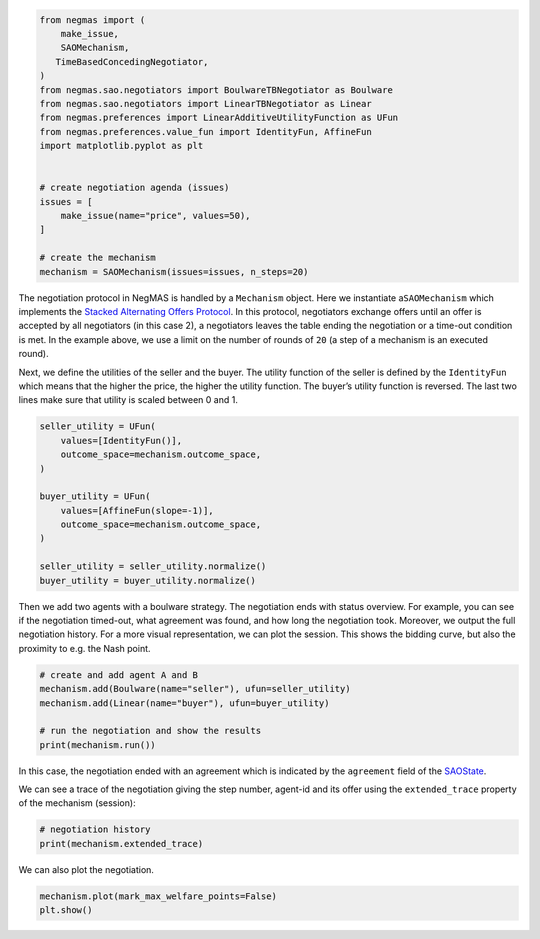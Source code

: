 .. code:: ipython3

    from negmas import (
        make_issue,
        SAOMechanism,
       TimeBasedConcedingNegotiator,
    )
    from negmas.sao.negotiators import BoulwareTBNegotiator as Boulware
    from negmas.sao.negotiators import LinearTBNegotiator as Linear
    from negmas.preferences import LinearAdditiveUtilityFunction as UFun
    from negmas.preferences.value_fun import IdentityFun, AffineFun
    import matplotlib.pyplot as plt


    # create negotiation agenda (issues)
    issues = [
        make_issue(name="price", values=50),
    ]

    # create the mechanism
    mechanism = SAOMechanism(issues=issues, n_steps=20)

The negotiation protocol in NegMAS is handled by a ``Mechanism`` object.
Here we instantiate a\ ``SAOMechanism`` which implements the `Stacked
Alternating Offers
Protocol <https://ii.tudelft.nl/~catholijn/publications/sites/default/files/Aydogan2017_Chapter_AlternatingOffersProtocolsForM.pdf>`__.
In this protocol, negotiators exchange offers until an offer is accepted
by all negotiators (in this case 2), a negotiators leaves the table
ending the negotiation or a time-out condition is met. In the example
above, we use a limit on the number of rounds of ``20`` (a step of a
mechanism is an executed round).

Next, we define the utilities of the seller and the buyer. The utility
function of the seller is defined by the ``IdentityFun`` which means
that the higher the price, the higher the utility function. The buyer’s
utility function is reversed. The last two lines make sure that utility
is scaled between 0 and 1.

.. code:: ipython3

    seller_utility = UFun(
        values=[IdentityFun()],
        outcome_space=mechanism.outcome_space,
    )

    buyer_utility = UFun(
        values=[AffineFun(slope=-1)],
        outcome_space=mechanism.outcome_space,
    )

    seller_utility = seller_utility.normalize()
    buyer_utility = buyer_utility.normalize()


Then we add two agents with a boulware strategy. The negotiation ends
with status overview. For example, you can see if the negotiation
timed-out, what agreement was found, and how long the negotiation took.
Moreover, we output the full negotiation history. For a more visual
representation, we can plot the session. This shows the bidding curve,
but also the proximity to e.g. the Nash point.

.. code:: ipython3

    # create and add agent A and B
    mechanism.add(Boulware(name="seller"), ufun=seller_utility)
    mechanism.add(Linear(name="buyer"), ufun=buyer_utility)

    # run the negotiation and show the results
    print(mechanism.run())



.. raw:: html

    <pre style="white-space:pre;overflow-x:auto;line-height:normal;font-family:Menlo,'DejaVu Sans Mono',consolas,'Courier New',monospace"><span style="color: #800080; text-decoration-color: #800080; font-weight: bold">SAOState</span><span style="font-weight: bold">(</span>
        <span style="color: #808000; text-decoration-color: #808000">running</span>=<span style="color: #ff0000; text-decoration-color: #ff0000; font-style: italic">False</span>,
        <span style="color: #808000; text-decoration-color: #808000">waiting</span>=<span style="color: #ff0000; text-decoration-color: #ff0000; font-style: italic">False</span>,
        <span style="color: #808000; text-decoration-color: #808000">started</span>=<span style="color: #00ff00; text-decoration-color: #00ff00; font-style: italic">True</span>,
        <span style="color: #808000; text-decoration-color: #808000">step</span>=<span style="color: #008080; text-decoration-color: #008080; font-weight: bold">16</span>,
        <span style="color: #808000; text-decoration-color: #808000">time</span>=<span style="color: #008080; text-decoration-color: #008080; font-weight: bold">0.003750874995603226</span>,
        <span style="color: #808000; text-decoration-color: #808000">relative_time</span>=<span style="color: #008080; text-decoration-color: #008080; font-weight: bold">0.8095238095238095</span>,
        <span style="color: #808000; text-decoration-color: #808000">broken</span>=<span style="color: #ff0000; text-decoration-color: #ff0000; font-style: italic">False</span>,
        <span style="color: #808000; text-decoration-color: #808000">timedout</span>=<span style="color: #ff0000; text-decoration-color: #ff0000; font-style: italic">False</span>,
        <span style="color: #808000; text-decoration-color: #808000">agreement</span>=<span style="font-weight: bold">(</span><span style="color: #008080; text-decoration-color: #008080; font-weight: bold">35</span>,<span style="font-weight: bold">)</span>,
        <span style="color: #808000; text-decoration-color: #808000">results</span>=<span style="color: #800080; text-decoration-color: #800080; font-style: italic">None</span>,
        <span style="color: #808000; text-decoration-color: #808000">n_negotiators</span>=<span style="color: #008080; text-decoration-color: #008080; font-weight: bold">2</span>,
        <span style="color: #808000; text-decoration-color: #808000">has_error</span>=<span style="color: #ff0000; text-decoration-color: #ff0000; font-style: italic">False</span>,
        <span style="color: #808000; text-decoration-color: #808000">error_details</span>=<span style="color: #008000; text-decoration-color: #008000">''</span>,
        <span style="color: #808000; text-decoration-color: #808000">erred_negotiator</span>=<span style="color: #008000; text-decoration-color: #008000">''</span>,
        <span style="color: #808000; text-decoration-color: #808000">erred_agent</span>=<span style="color: #008000; text-decoration-color: #008000">''</span>,
        <span style="color: #808000; text-decoration-color: #808000">threads</span>=<span style="font-weight: bold">{}</span>,
        <span style="color: #808000; text-decoration-color: #808000">last_thread</span>=<span style="color: #008000; text-decoration-color: #008000">''</span>,
        <span style="color: #808000; text-decoration-color: #808000">current_offer</span>=<span style="font-weight: bold">(</span><span style="color: #008080; text-decoration-color: #008080; font-weight: bold">35</span>,<span style="font-weight: bold">)</span>,
        <span style="color: #808000; text-decoration-color: #808000">current_proposer</span>=<span style="color: #008000; text-decoration-color: #008000">'buyer-953acaf8-4227-4d51-a652-8626f799fa76'</span>,
        <span style="color: #808000; text-decoration-color: #808000">current_proposer_agent</span>=<span style="color: #800080; text-decoration-color: #800080; font-style: italic">None</span>,
        <span style="color: #808000; text-decoration-color: #808000">n_acceptances</span>=<span style="color: #008080; text-decoration-color: #008080; font-weight: bold">2</span>,
        <span style="color: #808000; text-decoration-color: #808000">new_offers</span>=<span style="font-weight: bold">[]</span>,
        <span style="color: #808000; text-decoration-color: #808000">new_offerer_agents</span>=<span style="font-weight: bold">[</span><span style="color: #800080; text-decoration-color: #800080; font-style: italic">None</span>, <span style="color: #800080; text-decoration-color: #800080; font-style: italic">None</span><span style="font-weight: bold">]</span>,
        <span style="color: #808000; text-decoration-color: #808000">last_negotiator</span>=<span style="color: #008000; text-decoration-color: #008000">'buyer'</span>,
        <span style="color: #808000; text-decoration-color: #808000">current_data</span>=<span style="color: #800080; text-decoration-color: #800080; font-style: italic">None</span>,
        <span style="color: #808000; text-decoration-color: #808000">new_data</span>=<span style="font-weight: bold">[]</span>
    <span style="font-weight: bold">)</span>
    </pre>



In this case, the negotiation ended with an agreement which is indicated
by the ``agreement`` field of the
`SAOState <https://negmas.readthedocs.io/en/latest/api/negmas.sao.SAOState.html#saostate>`__.

We can see a trace of the negotiation giving the step number, agent-id
and its offer using the ``extended_trace`` property of the mechanism
(session):

.. code:: ipython3

    # negotiation history
    print(mechanism.extended_trace)



.. raw:: html

    <pre style="white-space:pre;overflow-x:auto;line-height:normal;font-family:Menlo,'DejaVu Sans Mono',consolas,'Courier New',monospace"><span style="font-weight: bold">[</span>
        <span style="font-weight: bold">(</span><span style="color: #008080; text-decoration-color: #008080; font-weight: bold">0</span>, <span style="color: #008000; text-decoration-color: #008000">'seller-e3614ef9-6d24-442a-9332-b15342ffa1e4'</span>, <span style="font-weight: bold">(</span><span style="color: #008080; text-decoration-color: #008080; font-weight: bold">49</span>,<span style="font-weight: bold">))</span>,
        <span style="font-weight: bold">(</span><span style="color: #008080; text-decoration-color: #008080; font-weight: bold">0</span>, <span style="color: #008000; text-decoration-color: #008000">'buyer-953acaf8-4227-4d51-a652-8626f799fa76'</span>, <span style="font-weight: bold">(</span><span style="color: #008080; text-decoration-color: #008080; font-weight: bold">2</span>,<span style="font-weight: bold">))</span>,
        <span style="font-weight: bold">(</span><span style="color: #008080; text-decoration-color: #008080; font-weight: bold">1</span>, <span style="color: #008000; text-decoration-color: #008000">'seller-e3614ef9-6d24-442a-9332-b15342ffa1e4'</span>, <span style="font-weight: bold">(</span><span style="color: #008080; text-decoration-color: #008080; font-weight: bold">49</span>,<span style="font-weight: bold">))</span>,
        <span style="font-weight: bold">(</span><span style="color: #008080; text-decoration-color: #008080; font-weight: bold">1</span>, <span style="color: #008000; text-decoration-color: #008000">'buyer-953acaf8-4227-4d51-a652-8626f799fa76'</span>, <span style="font-weight: bold">(</span><span style="color: #008080; text-decoration-color: #008080; font-weight: bold">4</span>,<span style="font-weight: bold">))</span>,
        <span style="font-weight: bold">(</span><span style="color: #008080; text-decoration-color: #008080; font-weight: bold">2</span>, <span style="color: #008000; text-decoration-color: #008000">'seller-e3614ef9-6d24-442a-9332-b15342ffa1e4'</span>, <span style="font-weight: bold">(</span><span style="color: #008080; text-decoration-color: #008080; font-weight: bold">49</span>,<span style="font-weight: bold">))</span>,
        <span style="font-weight: bold">(</span><span style="color: #008080; text-decoration-color: #008080; font-weight: bold">2</span>, <span style="color: #008000; text-decoration-color: #008000">'buyer-953acaf8-4227-4d51-a652-8626f799fa76'</span>, <span style="font-weight: bold">(</span><span style="color: #008080; text-decoration-color: #008080; font-weight: bold">7</span>,<span style="font-weight: bold">))</span>,
        <span style="font-weight: bold">(</span><span style="color: #008080; text-decoration-color: #008080; font-weight: bold">3</span>, <span style="color: #008000; text-decoration-color: #008000">'seller-e3614ef9-6d24-442a-9332-b15342ffa1e4'</span>, <span style="font-weight: bold">(</span><span style="color: #008080; text-decoration-color: #008080; font-weight: bold">49</span>,<span style="font-weight: bold">))</span>,
        <span style="font-weight: bold">(</span><span style="color: #008080; text-decoration-color: #008080; font-weight: bold">3</span>, <span style="color: #008000; text-decoration-color: #008000">'buyer-953acaf8-4227-4d51-a652-8626f799fa76'</span>, <span style="font-weight: bold">(</span><span style="color: #008080; text-decoration-color: #008080; font-weight: bold">9</span>,<span style="font-weight: bold">))</span>,
        <span style="font-weight: bold">(</span><span style="color: #008080; text-decoration-color: #008080; font-weight: bold">4</span>, <span style="color: #008000; text-decoration-color: #008000">'seller-e3614ef9-6d24-442a-9332-b15342ffa1e4'</span>, <span style="font-weight: bold">(</span><span style="color: #008080; text-decoration-color: #008080; font-weight: bold">49</span>,<span style="font-weight: bold">))</span>,
        <span style="font-weight: bold">(</span><span style="color: #008080; text-decoration-color: #008080; font-weight: bold">4</span>, <span style="color: #008000; text-decoration-color: #008000">'buyer-953acaf8-4227-4d51-a652-8626f799fa76'</span>, <span style="font-weight: bold">(</span><span style="color: #008080; text-decoration-color: #008080; font-weight: bold">11</span>,<span style="font-weight: bold">))</span>,
        <span style="font-weight: bold">(</span><span style="color: #008080; text-decoration-color: #008080; font-weight: bold">5</span>, <span style="color: #008000; text-decoration-color: #008000">'seller-e3614ef9-6d24-442a-9332-b15342ffa1e4'</span>, <span style="font-weight: bold">(</span><span style="color: #008080; text-decoration-color: #008080; font-weight: bold">49</span>,<span style="font-weight: bold">))</span>,
        <span style="font-weight: bold">(</span><span style="color: #008080; text-decoration-color: #008080; font-weight: bold">5</span>, <span style="color: #008000; text-decoration-color: #008000">'buyer-953acaf8-4227-4d51-a652-8626f799fa76'</span>, <span style="font-weight: bold">(</span><span style="color: #008080; text-decoration-color: #008080; font-weight: bold">14</span>,<span style="font-weight: bold">))</span>,
        <span style="font-weight: bold">(</span><span style="color: #008080; text-decoration-color: #008080; font-weight: bold">6</span>, <span style="color: #008000; text-decoration-color: #008000">'seller-e3614ef9-6d24-442a-9332-b15342ffa1e4'</span>, <span style="font-weight: bold">(</span><span style="color: #008080; text-decoration-color: #008080; font-weight: bold">49</span>,<span style="font-weight: bold">))</span>,
        <span style="font-weight: bold">(</span><span style="color: #008080; text-decoration-color: #008080; font-weight: bold">6</span>, <span style="color: #008000; text-decoration-color: #008000">'buyer-953acaf8-4227-4d51-a652-8626f799fa76'</span>, <span style="font-weight: bold">(</span><span style="color: #008080; text-decoration-color: #008080; font-weight: bold">16</span>,<span style="font-weight: bold">))</span>,
        <span style="font-weight: bold">(</span><span style="color: #008080; text-decoration-color: #008080; font-weight: bold">7</span>, <span style="color: #008000; text-decoration-color: #008000">'seller-e3614ef9-6d24-442a-9332-b15342ffa1e4'</span>, <span style="font-weight: bold">(</span><span style="color: #008080; text-decoration-color: #008080; font-weight: bold">48</span>,<span style="font-weight: bold">))</span>,
        <span style="font-weight: bold">(</span><span style="color: #008080; text-decoration-color: #008080; font-weight: bold">7</span>, <span style="color: #008000; text-decoration-color: #008000">'buyer-953acaf8-4227-4d51-a652-8626f799fa76'</span>, <span style="font-weight: bold">(</span><span style="color: #008080; text-decoration-color: #008080; font-weight: bold">18</span>,<span style="font-weight: bold">))</span>,
        <span style="font-weight: bold">(</span><span style="color: #008080; text-decoration-color: #008080; font-weight: bold">8</span>, <span style="color: #008000; text-decoration-color: #008000">'seller-e3614ef9-6d24-442a-9332-b15342ffa1e4'</span>, <span style="font-weight: bold">(</span><span style="color: #008080; text-decoration-color: #008080; font-weight: bold">48</span>,<span style="font-weight: bold">))</span>,
        <span style="font-weight: bold">(</span><span style="color: #008080; text-decoration-color: #008080; font-weight: bold">8</span>, <span style="color: #008000; text-decoration-color: #008000">'buyer-953acaf8-4227-4d51-a652-8626f799fa76'</span>, <span style="font-weight: bold">(</span><span style="color: #008080; text-decoration-color: #008080; font-weight: bold">21</span>,<span style="font-weight: bold">))</span>,
        <span style="font-weight: bold">(</span><span style="color: #008080; text-decoration-color: #008080; font-weight: bold">9</span>, <span style="color: #008000; text-decoration-color: #008000">'seller-e3614ef9-6d24-442a-9332-b15342ffa1e4'</span>, <span style="font-weight: bold">(</span><span style="color: #008080; text-decoration-color: #008080; font-weight: bold">47</span>,<span style="font-weight: bold">))</span>,
        <span style="font-weight: bold">(</span><span style="color: #008080; text-decoration-color: #008080; font-weight: bold">9</span>, <span style="color: #008000; text-decoration-color: #008000">'buyer-953acaf8-4227-4d51-a652-8626f799fa76'</span>, <span style="font-weight: bold">(</span><span style="color: #008080; text-decoration-color: #008080; font-weight: bold">23</span>,<span style="font-weight: bold">))</span>,
        <span style="font-weight: bold">(</span><span style="color: #008080; text-decoration-color: #008080; font-weight: bold">10</span>, <span style="color: #008000; text-decoration-color: #008000">'seller-e3614ef9-6d24-442a-9332-b15342ffa1e4'</span>, <span style="font-weight: bold">(</span><span style="color: #008080; text-decoration-color: #008080; font-weight: bold">46</span>,<span style="font-weight: bold">))</span>,
        <span style="font-weight: bold">(</span><span style="color: #008080; text-decoration-color: #008080; font-weight: bold">10</span>, <span style="color: #008000; text-decoration-color: #008000">'buyer-953acaf8-4227-4d51-a652-8626f799fa76'</span>, <span style="font-weight: bold">(</span><span style="color: #008080; text-decoration-color: #008080; font-weight: bold">25</span>,<span style="font-weight: bold">))</span>,
        <span style="font-weight: bold">(</span><span style="color: #008080; text-decoration-color: #008080; font-weight: bold">11</span>, <span style="color: #008000; text-decoration-color: #008000">'seller-e3614ef9-6d24-442a-9332-b15342ffa1e4'</span>, <span style="font-weight: bold">(</span><span style="color: #008080; text-decoration-color: #008080; font-weight: bold">44</span>,<span style="font-weight: bold">))</span>,
        <span style="font-weight: bold">(</span><span style="color: #008080; text-decoration-color: #008080; font-weight: bold">11</span>, <span style="color: #008000; text-decoration-color: #008000">'buyer-953acaf8-4227-4d51-a652-8626f799fa76'</span>, <span style="font-weight: bold">(</span><span style="color: #008080; text-decoration-color: #008080; font-weight: bold">28</span>,<span style="font-weight: bold">))</span>,
        <span style="font-weight: bold">(</span><span style="color: #008080; text-decoration-color: #008080; font-weight: bold">12</span>, <span style="color: #008000; text-decoration-color: #008000">'seller-e3614ef9-6d24-442a-9332-b15342ffa1e4'</span>, <span style="font-weight: bold">(</span><span style="color: #008080; text-decoration-color: #008080; font-weight: bold">42</span>,<span style="font-weight: bold">))</span>,
        <span style="font-weight: bold">(</span><span style="color: #008080; text-decoration-color: #008080; font-weight: bold">12</span>, <span style="color: #008000; text-decoration-color: #008000">'buyer-953acaf8-4227-4d51-a652-8626f799fa76'</span>, <span style="font-weight: bold">(</span><span style="color: #008080; text-decoration-color: #008080; font-weight: bold">30</span>,<span style="font-weight: bold">))</span>,
        <span style="font-weight: bold">(</span><span style="color: #008080; text-decoration-color: #008080; font-weight: bold">13</span>, <span style="color: #008000; text-decoration-color: #008000">'seller-e3614ef9-6d24-442a-9332-b15342ffa1e4'</span>, <span style="font-weight: bold">(</span><span style="color: #008080; text-decoration-color: #008080; font-weight: bold">40</span>,<span style="font-weight: bold">))</span>,
        <span style="font-weight: bold">(</span><span style="color: #008080; text-decoration-color: #008080; font-weight: bold">13</span>, <span style="color: #008000; text-decoration-color: #008000">'buyer-953acaf8-4227-4d51-a652-8626f799fa76'</span>, <span style="font-weight: bold">(</span><span style="color: #008080; text-decoration-color: #008080; font-weight: bold">32</span>,<span style="font-weight: bold">))</span>,
        <span style="font-weight: bold">(</span><span style="color: #008080; text-decoration-color: #008080; font-weight: bold">14</span>, <span style="color: #008000; text-decoration-color: #008000">'seller-e3614ef9-6d24-442a-9332-b15342ffa1e4'</span>, <span style="font-weight: bold">(</span><span style="color: #008080; text-decoration-color: #008080; font-weight: bold">37</span>,<span style="font-weight: bold">))</span>,
        <span style="font-weight: bold">(</span><span style="color: #008080; text-decoration-color: #008080; font-weight: bold">14</span>, <span style="color: #008000; text-decoration-color: #008000">'buyer-953acaf8-4227-4d51-a652-8626f799fa76'</span>, <span style="font-weight: bold">(</span><span style="color: #008080; text-decoration-color: #008080; font-weight: bold">35</span>,<span style="font-weight: bold">))</span>
    <span style="font-weight: bold">]</span>
    </pre>



We can also plot the negotiation.

.. code:: ipython3

    mechanism.plot(mark_max_welfare_points=False)
    plt.show()



.. image:: getting_started_files/getting_started_8_0.png
